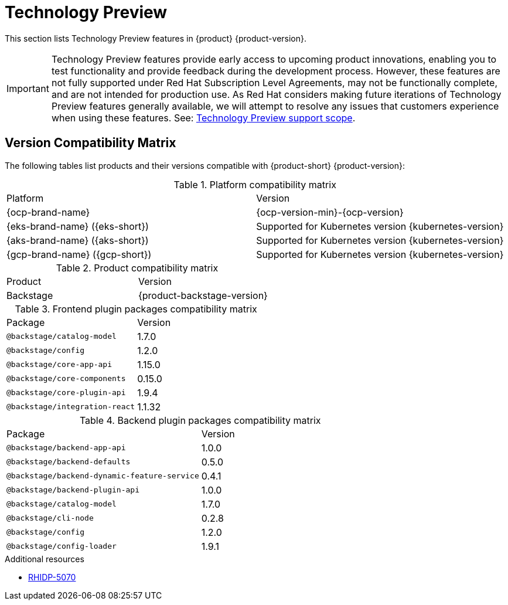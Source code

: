:_content-type: REFERENCE
[id="technology-preview"]
= Technology Preview

This section lists Technology Preview features in {product} {product-version}.

[IMPORTANT]
====
Technology Preview features provide early access to upcoming product innovations, enabling you to test functionality and provide feedback during the development process.
However, these features are not fully supported under Red Hat Subscription Level Agreements, may not be functionally complete, and are not intended for production use.
As Red Hat considers making future iterations of Technology Preview features generally available, we will attempt to resolve any issues that customers experience when using these features.
See: link:https://access.redhat.com/support/offerings/techpreview/[Technology Preview support scope].
====

[id="technology-preview-rhidp-5070"]
== Version Compatibility Matrix

The following tables list products and their versions compatible with {product-short} {product-version}:

.Platform compatibility matrix
[cols=2,%header]
|===
|Platform
|Version

| {ocp-brand-name}
| {ocp-version-min}-{ocp-version}

| {eks-brand-name} ({eks-short})
| Supported for Kubernetes version {kubernetes-version}

| {aks-brand-name} ({aks-short})
| Supported for Kubernetes version {kubernetes-version}

| {gcp-brand-name} ({gcp-short})
|  Supported for Kubernetes version {kubernetes-version}
|===

.Product compatibility matrix
[cols=2,%header]
|===
| Product
| Version

| Backstage
| {product-backstage-version}
|===

.Frontend plugin packages compatibility matrix
[cols=2,%header]
|===
| Package
| Version

| `@backstage/catalog-model`
| 1.7.0

| `@backstage/config`
| 1.2.0

| `@backstage/core-app-api`
| 1.15.0

| `@backstage/core-components`
| 0.15.0

| `@backstage/core-plugin-api`
| 1.9.4

| `@backstage/integration-react`
| 1.1.32
|===

.Backend plugin packages compatibility matrix
[cols=2,%header]
|===
| Package
| Version

| `@backstage/backend-app-api`
| 1.0.0

| `@backstage/backend-defaults`
| 0.5.0

| `@backstage/backend-dynamic-feature-service`
| 0.4.1

| `@backstage/backend-plugin-api`
| 1.0.0

| `@backstage/catalog-model`
| 1.7.0

| `@backstage/cli-node`
| 0.2.8

| `@backstage/config`
| 1.2.0

| `@backstage/config-loader`
| 1.9.1
|===
.Additional resources
* link:https://issues.redhat.com/browse/RHIDP-5070[RHIDP-5070]



